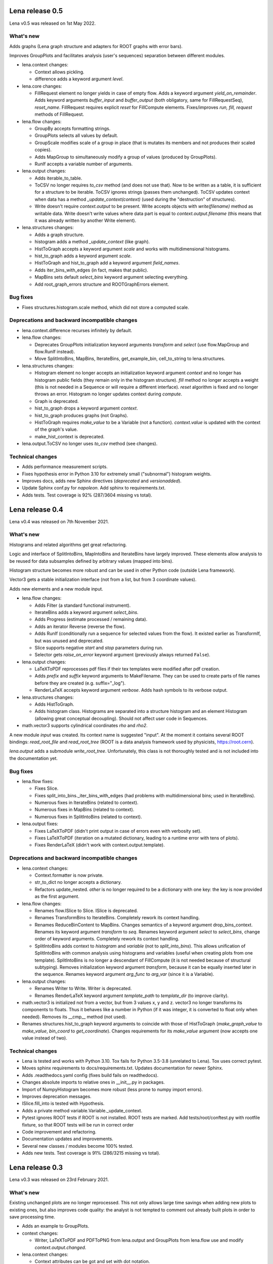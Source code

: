 ====================
  Lena release 0.5
====================

Lena v0.5 was released on 1st May 2022.

What's new
----------

Adds graphs (Lena graph structure and adapters for ROOT graphs with error bars).

Improves GroupPlots and facilitates analysis (user's sequences)
separation between different modules.

* lena.context changes:

  * Context allows pickling.
  * difference adds a keyword argument *level*.

* lena.core changes:

  * FillRequest element no longer yields in case of empty flow.
    Adds a keyword argument *yield_on_remainder*.
    Adds keyword arguments *buffer_input* and *buffer_output*
    (both obligatory, same for FillRequestSeq),
    *reset_name*.
    FillRequest requires explicit *reset* for FillCompute elements.
    Fixes/improves *run, fill, request* methods of FillRequest.

* lena.flow changes:

  * GroupBy accepts formatting strings.
  * GroupPlots selects all values by default.
  * GroupScale modifies scale of a group in place
    (that is mutates its members and not produces their scaled copies).
  * Adds MapGroup to simultaneously modify a group of values
    (produced by GroupPlots).
  * RunIf accepts a variable number of arguments.

* lena.output changes:

  * Adds iterable_to_table.
  * ToCSV no longer requires *to_csv* method (and does not use that).
    Now to be written as a table, it is sufficient for a structure to be iterable.
    ToCSV ignores strings (passes them unchanged).
    ToCSV updates context when data has a method *_update_context(context)*
    (used during the "destruction" of structures).
  * Write doesn't require *context.output* to be present.
    Write accepts objects with *write(filename)* method as writable data.
    Write doesn't write values where data part is equal to *context.output.filename*
    (this means that it was already written by another Write element).

* lena.structures changes:

  * Adds a graph structure.
  * histogram adds a method *_update_context* (like graph).
  * HistToGraph accepts a keyword argument *scale*
    and works with multidimensional histograms.
  * hist_to_graph adds a keyword argument *scale*.
  * HistToGraph and hist_to_graph add a keyword argument *field_names*.
  * Adds iter_bins_with_edges (in fact, makes that public).
  * MapBins sets default *select_bins* keyword argument selecting everything.
  * Add root_graph_errors structure and ROOTGraphErrors element.

Bug fixes
---------

* Fixes structures.histogram.scale method,
  which did not store a computed scale.

Deprecations and backward incompatible changes
----------------------------------------------

* lena.context.difference recurses infinitely by default.

* lena.flow changes:

  * Deprecates GroupPlots initialization keyword arguments *transform*
    and *select* (use flow.MapGroup and flow.RunIf instead).
  * Move SplitIntoBins, MapBins, IterateBins, get_example_bin, cell_to_string
    to lena.structures.

* lena.structures changes:

  * Histogram element no longer accepts an initialization keyword argument
    *context* and no longer has histogram public fields
    (they remain only in the histogram structure).
    *fill* method no longer accepts a weight
    (this is not needed in a Sequence or will require a different interface).
    *reset* algorithm is fixed and no longer throws an error.
    Histogram no longer updates context during *compute*.
  * Graph is deprecated.
  * hist_to_graph drops a keyword argument *context*.
  * hist_to_graph produces graphs (not Graphs).
  * HistToGraph requires *make_value* to be a Variable (not a function).
    *context.value* is updated with the context of the graph's value.
  * make_hist_context is deprecated.

* lena.output.ToCSV no longer uses *to_csv* method (see changes).

Technical changes
-----------------

* Adds performance measurement scripts.
* Fixes hypothesis error in Python 3.10 for extremely small ("subnormal") histogram weights.
* Improves docs, adds new Sphinx directives (*deprecated* and *versionadded*).
* Update Sphinx conf.py for *napoleon*. Add sphinx to requirements.txt.
* Adds tests. Test coverage is 92% (287/3604 missing vs total).

====================
  Lena release 0.4
====================

Lena v0.4 was released on 7th November 2021.

What's new
----------

Histograms and related algorithms get great refactoring.

Logic and interface of SplitIntoBins, MapIntoBins and IterateBins
have largely improved.
These elements allow analysis to be reused for data subsamples
defined by arbitrary values (mapped into bins).

Histogram structure becomes more robust and can be used in other
Python code (outside Lena framework).

Vector3 gets a stable initialization interface
(not from a list, but from 3 coordinate values).

Adds new elements and a new module input.

* lena.flow changes:

  * Adds Filter (a standard functional instrument).
  * IterateBins adds a keyword argument *select_bins*.
  * Adds Progress (estimate processed / remaining data).
  * Adds an iterator Reverse (reverse the flow).
  * Adds RunIf (conditionally run a sequence for selected values from the flow).
    It existed earlier as TransformIf, but was unused and deprecated.
  * Slice supports negative *start* and *stop* parameters during run.
  * Selector gets *raise_on_error* keyword argument
    (previously always returned ``False``).

* lena.output changes:

  * LaTeXToPDF reprocesses pdf files
    if their tex templates were modified after pdf creation.
  * Adds *prefix* and *suffix* keyword arguments to MakeFilename.
    They can be used to create parts of file names
    before they are created (e.g. suffix="_log").
  * RenderLaTeX accepts keyword argument *verbose*.
    Adds hash symbols to its verbose output.

* lena.structures changes:

  * Adds HistToGraph.
  * Adds histogram class.
    Histograms are separated into a structure histogram
    and an element Histogram (allowing great conceptual decoupling).
    Should not affect user code in Sequences.

* math.vector3 supports cylindrical coordinates *rho* and *rho2*.

A new module *input* was created.
Its context name is suggested "input".
At the moment it contains several ROOT bindings:
*read_root_file* and *read_root_tree*
(ROOT is a data analysis framework used by physicists, https://root.cern).

*lena.output* adds a submodule *write_root_tree*.
Unfortunately, this class is not thoroughly tested
and is not included into the documentation yet.

Bug fixes
---------

* lena.flow fixes:

  * Fixes Slice.
  * Fixes split_into_bins._iter_bins_with_edges
    (had problems with multidimensional bins; used in IterateBins).
  * Numerous fixes in IterateBins (related to context).
  * Numerous fixes in MapBins (related to context).
  * Numerous fixes in SplitIntoBins (related to context).

* lena.output fixes:

  * Fixes LaTeXToPDF (didn't print output in case of errors even with verbosity set).
  * Fixes LaTeXToPDF (iteration on a mutated dictionary,
    leading to a runtime error with tens of plots).
  * Fixes RenderLaTeX (didn't work with context.output.template).

Deprecations and backward incompatible changes
----------------------------------------------

* lena.context changes:

  * Context.formatter is now private.
  * str_to_dict no longer accepts a dictionary.
  * Refactors update_nested.
    *other* is no longer required to be a dictionary with one key:
    the key is now provided as the first argument.

* lena.flow changes:

  * Renames flow.ISlice to Slice. ISlice is deprecated.
  * Renames TransformBins to IterateBins.
    Completely rework its context handling.
  * Renames ReduceBinContent to MapBins.
    Changes semantics of a keyword argument drop_bins_context.
    Renames its keyword argument *transform* to *seq*.
    Renames keyword argument *select* to *select_bins*,
    change order of keyword arguments.
    Completely rework its context handling.
  * SplitIntoBins adds context to *histogram* and *variable*
    (not to *split_into_bins*).
    This allows unification of SplitIntoBins
    with common analysis using histograms and variables
    (useful when creating plots from one template).
    SplitIntoBins is no longer a descendant of FillCompute
    (it is not needed because of structural subtyping).
    Removes initialization keyword argument *transform*,
    because it can be equally inserted later in the sequence.
    Renames keyword argument *arg_func* to *arg_var*
    (since it is a Variable).

* lena.output changes:

  * Renames Writer to Write. Writer is deprecated.
  * Renames RenderLaTeX keyword argument
    *template_path* to *template_dir* (to improve clarity).

* math.vector3 is initialized not from a vector, but from 3 values x, y and z.
  vector3 no longer transforms its components to floats.
  Thus it behaves like a number in Python
  (if it was integer, it is converted to float only when needed).
  Removes its __cmp__ method (not used).
* Renames structures.hist_to_graph keyword arguments
  to coincide with those of HistToGraph
  (*make_graph_value* to *make_value*, *bin_coord* to *get_coordinate*).
  Changes requirements for its *make_value* argument
  (now accepts one value instead of two).

Technical changes
-----------------

* Lena is tested and works with Python 3.10.
  Tox fails for Python 3.5-3.8 (unrelated to Lena).
  Tox uses correct pytest.
* Moves sphinx requirements to docs/requirements.txt.
  Updates documentation for newer Sphinx.
* Adds .readthedocs.yaml config (fixes build fails on readthedocs).
* Changes absolute imports to relative ones in __init__.py in packages.
* Import of NumpyHistogram becomes more robust
  (less prone to numpy import errors).
* Improves deprecation messages.
* ISlice.fill_into is tested with Hypothesis.
* Adds a private method variable.Variable._update_context.
* Pytest ignores ROOT tests if ROOT is not installed.
  ROOT tests are marked.
  Add tests/root/conftest.py with rootfile fixture,
  so that ROOT tests will be run in correct order
* Code improvement and refactoring.
* Documentation updates and improvements.
* Several new classes / modules become 100% tested.
* Adds new tests. Test coverage is 91% (286/3215 missing vs total).


====================
  Lena release 0.3
====================

Lena v0.3 was released on 23rd February 2021.

What's new
----------

Existing unchanged plots are no longer reprocessed.
This not only allows large time savings when adding new plots to existing ones,
but also improves code quality: the analyst is not tempted to comment out
already built plots in order to save processing time.

* Adds an example to GroupPlots.

* context changes:

  * Writer, LaTeXToPDF and PDFToPNG from lena.output and GroupPlots from lena.flow
    use and modify *context.output.changed*.

* lena.context changes:

  * Context attributes can be got and set with dot notation.
  * str_to_dict allows a new keyword argument *value*.
  * update_recursively allows a new keyword argument *value*.

* lena.output changes:

  * Adds *overwrite* keyword argument to LaTeXToPDF.
  * Adds *overwrite* keyword argument to PDFToPNG.
  * Adds *verbose*, *existing_unchanged* and *overwrite*
    initialization keyword arguments to Writer.

* variables.Combine now creates a *range* attribute if all its variables have range.

Bug fixes
---------

* Fixes var_context in variables.Combine.

Deprecations and backward incompatible changes
----------------------------------------------

* lena.context changes:

  * Context.formatter is now private.
  * str_to_dict no longer accepts a dictionary.

Technical changes
-----------------

* Lena is tested to work with Python 3.9, which was released in October 2020.
* New tests added. Test coverage is 92% (232/2776 missing vs total).


====================
  Lena release 0.2
====================

Lena v0.2 was released on May 9th, 2020.

What's new
----------

* Adds Russian translation (partial).
* Adds documentation for math.refine_mesh and math.flatten.

* lena.context changes:

  * str_to_dict allows empty string and can accept a dictionary.
  * Adds str_to_list.
  * Adds UpdateContext.
  * Renames *check_context_str* to *contains*.
    It accepts strings without dots and allows values to be compared with a string.
    Adds it to the documentation.

* lena.flow changes:

  * GroupPlots yields unchanged values if yield_selected is True.
  * Adds Not, a negative Selector.

* lena.output changes:

  * Writer corrects absolute paths runtime where relative paths must be present.
  * ToCSV uses duplicate_last_bin option for to_csv method when possible.

* lena.structures changes:

  * Adds cur_context keyword argument to Graph. Rescaled Graph retains the same *sort*.
  * Adds histogram functions get_bin_edges and iter_cells.
  * Adds HistCell class.
  * Adds *context* keyword argument to Histogram.


Bug fixes
---------

* Fixes context.get_recursively.
* Fixes context.update_context.
* Fixes structures.Graph.to_csv.

Deprecations and backward incompatible changes
----------------------------------------------

* Renames flow.GroupPlots initialization keyword argument *scale_to* to *scale*.
* structures.Histogram is no longer a subclass of FillCompute.

* lena.output changes:

  * MakeFilename accepts only a string for its make\_ keyword arguments
    (which are renamed to filename, dirname and fileext),
    and it no longer accepts a Sequence.
    MakeFilename requires double braces in context formatting strings.
    Its run method becomes __call__.
  * Moves format_context from output to context.
    format_context accepts a single string argument and
    only double braces instead of single ones.
  * Removes HistToCSV (deprecated since Lena 0.1).

Technical changes
-----------------

* Adds pytest.ini. Ignores warnings irrelevant to Lena.
* Adds TIDINGS.rst (release notes).
* Recommended Jinja2 version becomes 2.11.0 or newer.


====================
  Lena release 0.1
====================

Lena v0.1 was released on April 12-13, 2020.

What's new
----------

* Lena added to PyPI.
* Adds tutorial part 2 (Split).

* lena.context changes:

  * lena.context.update_recursively accepts a string as *other* argument.
  * Adds lena.context.difference.
  * Adds a parameter *level* to lena.context.intersection.

* lena.core changes:

  * FillCompute can be explicitly cast from FillRequest.
  * Adds *reset* method and keyword argument to FillRequest.
  * FillInto adapter now has a keyword *explicit*.
  * Adds *copy_buf* parameter to Split.
  * Adds LenaZeroDivisionError.

* lena.flow changes:

  * Adds lena.flow.Zip.
  * Adds lena.flow.get_data_context.

* lena.math changes:

  * Adds lena.math.Sum.
  * Adds parameter *pass_on_empty* to Mean.

* Adds performance measurements to tutorial/2_split/
* Adds performance optimizations.
* Adds *timeout* parameter to PDFToPNG.
* Adds *reset* method and *make_bins* keyword argument to Histogram.
* Adds example data files to tutorial.
* Adds multiple tests, license and documentation.

Bug fixes
---------

* Fixes setup.py.
* Fixes Graph and its documentation.
* Fixes lena.context.intersection.

Deprecations and backward incompatible changes
----------------------------------------------

* Makes lena.flow.Print a *Call* element (not *Run*).
* Removes lena.run (unused).
* Removes *rescale_value* kwarg from Graph.

* lena.context changes:

  * Renames str_to_context to str_to_dict, adds that to documentation.
  * Undocuments several context functions (probably unuseful).

* lena.math changes:

  * Numpy histogram no longer has a compute method.
  * lena.math.Mean now raises LenaZeroDivisionError instead of LenaRuntimeError.

* lena.output changes:

  * Removes 'repeat' from RenderLaTeX. Makes Template and Environment private.
  * If data has *to_csv* method, that must support kwargs *separator* and *header*.
  * Creates ToCSV. Deprecates HistToCSV.
